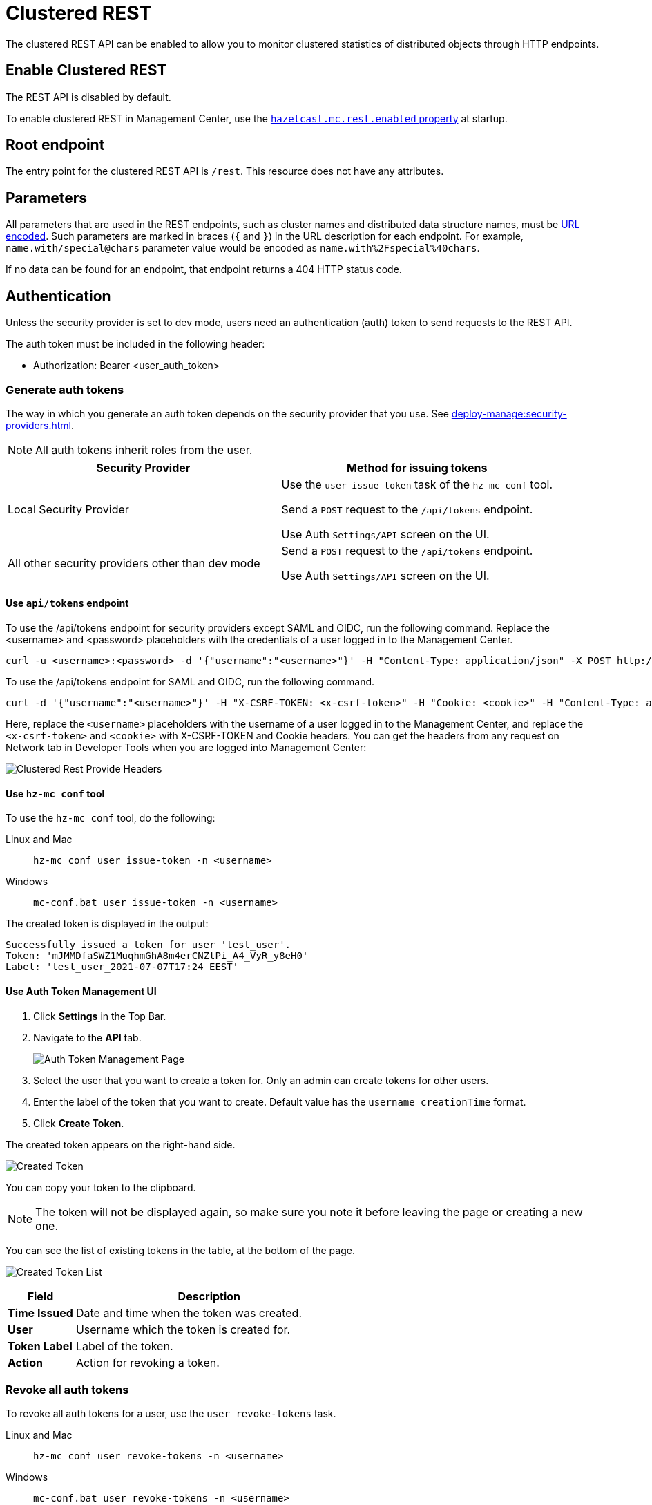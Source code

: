 = Clustered REST
:description: The clustered REST API can be enabled to allow you to monitor clustered statistics of distributed objects through HTTP endpoints.
:page-aliases: ROOT:clustered-rest.adoc
:page-enterprise: true

{description}

== Enable Clustered REST

The REST API is disabled by default.

To enable clustered REST in Management Center, use the
xref:deploy-manage:system-properties.adoc#hazelcast-mc-rest-enabled[`hazelcast.mc.rest.enabled` property] at startup.

== Root endpoint

The entry point for the clustered REST API is `/rest`. This
resource does not have any attributes.

== Parameters

All parameters that are used in the REST endpoints, such as
cluster names and distributed data structure names, must be
https://en.wikipedia.org/wiki/Percent-encoding[URL encoded].
Such parameters are marked in braces (`{` and `}`) in the URL description
for each endpoint. For example, `name.with/special@chars`
parameter value would be encoded as `name.with%2Fspecial%40chars`.

If no data can be
found for an endpoint, that endpoint returns a 404 HTTP status code.

== Authentication

Unless the security provider is set to dev mode, users need an authentication (auth) token to send requests to the REST API.

The auth token must be included in the following header:

* Authorization: Bearer <user_auth_token>

=== Generate auth tokens

The way in which you generate an auth token depends on the security provider that you use. See xref:deploy-manage:security-providers.adoc[].

NOTE: All auth tokens inherit roles from the user.

[cols="1a,1a"]
|===
|Security Provider| Method for issuing tokens

|Local Security Provider
|
Use the `user issue-token` task of the `hz-mc conf` tool.

Send a `POST` request to the `/api/tokens` endpoint.

Use Auth `Settings/API` screen on the UI.

|All other security providers other than dev mode
|
Send a `POST` request to the `/api/tokens` endpoint.

Use Auth `Settings/API` screen on the UI.

|===

==== Use `api/tokens` endpoint

To use the /api/tokens endpoint for security providers except SAML and OIDC, run the following command. Replace the <username> and <password> placeholders with the credentials of a user logged in to the Management Center.

[source,bash]
----
curl -u <username>:<password> -d '{"username":"<username>"}' -H "Content-Type: application/json" -X POST http://localhost:8080/api/tokens
----
To use the /api/tokens endpoint for SAML and OIDC, run the following command.

[source,bash]
----
curl -d '{"username":"<username>"}' -H "X-CSRF-TOKEN: <x-csrf-token>" -H "Cookie: <cookie>" -H "Content-Type: application/json" -X POST http://localhost:8080/api/tokens
----

Here, replace the `<username>` placeholders with the username of a user logged in to the Management Center, and replace the `<x-csrf-token>` and `<cookie>` with X-CSRF-TOKEN and Cookie headers. You can get the headers from any request on Network tab in Developer Tools when you are logged into Management Center:

image:ROOT:ClusteredRestProvideHeaders.png[alt=Clustered Rest Provide Headers, align="center"]

==== Use `hz-mc conf` tool
To use the `hz-mc conf` tool, do the following:

[tabs]
====
Linux and Mac::
+
--
[source,bash]
----
hz-mc conf user issue-token -n <username>
----
--
Windows::
+
--
[source,bash]
----
mc-conf.bat user issue-token -n <username>
----
--
====

The created token is displayed in the output:

```
Successfully issued a token for user 'test_user'.
Token: 'mJMMDfaSWZ1MuqhmGhA8m4erCNZtPi_A4_VyR_y8eH0'
Label: 'test_user_2021-07-07T17:24 EEST'
```

==== Use Auth Token Management UI

. Click *Settings* in the Top Bar.
. Navigate to the *API* tab.
+
image:ROOT:AuthTokenManagementPage.png[alt=Auth Token Management Page, align="center"]

. Select the user that you want to create a token for. Only an admin can create tokens for other users.

. Enter the label of the token that you want to create. Default value has the `username_creationTime` format.
. Click *Create Token*.

The created token appears on the right-hand side.

image:ROOT:AuthTokenManagementPage_createdToken.png[alt=Created Token, align="center"]

You can copy your token to the clipboard.

NOTE: The token will not be displayed again, so make sure you note it before leaving the page or creating a new one.

You can see the list of existing tokens in the table, at the bottom of the page.

image:ROOT:AuthTokenManagementPage_TokenList.png[alt=Created Token List, align="center"]


[cols="20%s,80%a"]
|===
|Field|Description

|Time Issued
|Date and time when the token was created.

|User
|Username which the token is created for.

|Token Label
|Label of the token.

|Action
|Action for revoking a token.

|===

=== Revoke all auth tokens

To revoke all auth tokens for a user, use the `user revoke-tokens` task.

[tabs]
====
Linux and Mac::
+
--

[source,bash]
----
hz-mc conf user revoke-tokens -n <username>
----

--

Windows::
+
--
[source,bash]
----
mc-conf.bat user revoke-tokens -n <username>
----
--
====

== OpenAPI definitions

The Clustered REST endpoints are documented in OpenAPI format. See the following:

- xref:client-filtering.adoc[]
- xref:cluster-metrics.adoc[]
- xref:cluster-connections.adoc[]
- xref:wan-replication.adoc[]

This documentation is also accessible at the `/swagger-ui/index.html` endpoint of Management Center. For example `\http://localhost:8080/swagger-ui/index.html`.
